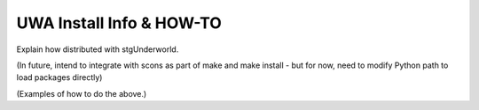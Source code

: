 .. _uwa-install:

*************************
UWA Install Info & HOW-TO
*************************

Explain how distributed with stgUnderworld.

(In future, intend to integrate with scons as part of make and make install -
but for now, need to modify Python path to load packages directly)

(Examples of how to do the above.)

